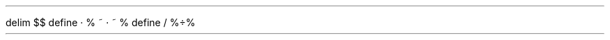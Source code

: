 .\" Make heading 1 and 2 larger
.nr GROWPS 3
.nr PSINCR 1.5p

.\" Easier bulleted list
.de LI
.IP \(bu 2
..

.\" Indexed numbered heading
.\" Automatically add .NH to index
.de INH
.ds HEADING-TEXT \\$1
.shift
.NH \\$@
\\*[HEADING-TEXT]
.XS
\\*[SN-STYLE] \\*[HEADING-TEXT]
.XE
..

.\" Default delimiters and some nicer symbols
.EQ
delim $$
define · %
~ \[md] ~
%
define / %\[di]%
.EN
